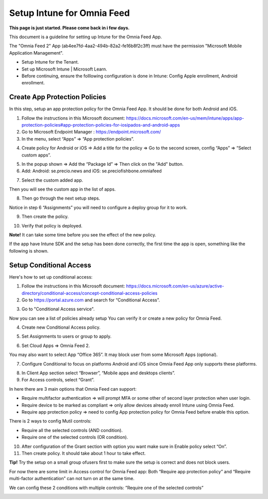 Setup Intune for Omnia Feed
=============================================

**This page is just started. Please come back in i few days.**

This document is a guideline for setting up Intune for the Omnia Feed App.

.. image:: intune-omnia-1.png

The "Omnia Feed 2" App (ab4ee7fd-4aa2-494b-82a2-fe16b8f2c3ff) must have the permission "Microsoft Mobile Application Management".

.. image:: intune-omnia-2.png 

+ Setup Intune for the Tenant.
+ Set up Microsoft Intune | Microsoft Learn.
+ Before continuing, ensure the folllowing configuration is done in Intune: Config Apple enrollment, Android enrollment.

Create App Protection Policies
*************************************
In this step, setup an app protection policy for the Omnia Feed App. It should be done for both Android and iOS.

1. Follow the instructions in this Microsoft document: https://docs.microsoft.com/en-us/mem/intune/apps/app-protection-policies#app-protection-policies-for-iosipados-and-android-apps
2. Go to Microsoft Endpoint Manager : https://endpoint.microsoft.com/
3. In the menu, select “Apps” => “App protection policies”.

.. image:: intune-omnia-3.png 

4. Create policy for Android or iOS => Add a title for the policy => Go to the second screen, config “Apps” => “Select custom apps”.

.. image:: intune-omnia-4.png

5. In the popup shown => Add the “Package Id” => Then click on the "Add" button.
6. Add: Android: se.precio.news and iOS: se.preciofishbone.omniafeed

.. image:: intune-omnia-5.png
 
7. Select the custom added app.

.. image:: intune-omnia-6.png
 
Then you will see the custom app in the list of apps.

8. Then go through the next setup steps.

Notice in step 6 “Assignments” you will need to configure a deploy group for it to work.

9. Then create the policy.

.. image:: intune-omnia-7.png

10. Verify that policy is deployed.

.. image:: intune-omnia-8.png
 
**Note!** It can take some time before you see the effect of the new policy.

If the app have Intune SDK and the setup has been done correctly, the first time the app is open, something like the following is shown.

.. image:: intune-omnia-9.png

Setup Conditional Access
*****************************
Here's how to set up conditional access:

1. Follow the instructions in this Microsoft document: https://docs.microsoft.com/en-us/azure/active-directory/conditional-access/concept-conditional-access-policies
2. Go to https://portal.azure.com and search for “Conditional Access”. 

.. image:: intune-omnia-10.png

3. Go to "Conditional Access service".

Now you can see a list of policies already setup You can verify it or create a new policy for Omnia Feed. 

.. image:: intune-omnia-11.png
 
4. Create new Conditional Access policy.

.. image:: intune-omnia-12.png
 
5. Set Assignments to users or group to apply.
 
.. image:: intune-omnia-13.png

6. Set Cloud Apps => Omnia Feed 2.

.. image:: intune-omnia-14.png
 
You may also want to select App “Office 365”. It may block user from some Microsoft Apps (optional).

.. image:: intune-omnia-15.png
 
7. Configure Conditional to focus on platforms Android and iOS since Omnia Feed App only supports these platforms.

.. image:: intune-omnia-16.png

8. In Client App section select “Browser”, “Mobile apps and desktops clients”.
9. For Access controls, select “Grant”. 

In here there are 3 main options that Omnia Feed can support:

+	Require multifactor authentication => will prompt MFA or some other of second layer protection when user login.
+	Require device to be marked as compliant => only allow devices already enroll Intune using Omnia Feed.
+	Require app protection policy => need to config App protection policy for Omnia Feed before enable this option. 

There is 2 ways to config Mutil controls:

+	Require all the selected controls (AND condition).
+	Require one of the selected controls (OR condition).

.. image:: intune-omnia-17.png

10. After configuration of the Grant section with option you want make sure in Enable policy select “On”.
11. Then create policy. It should take about 1 hour to take effect.

**Tip!** Try the setup on a small group ofusers first to make sure the setup is correct and does not block users.

For now there are some limit in Access control for Omnia Feed app: Both “Require app protection policy” and “Require multi-factor authentication” can not turn on at the same time.

We can config these 2 conditions with multiple controls: ”Require one of the selected controls”
 
.. image:: intune-omnia-18.png

